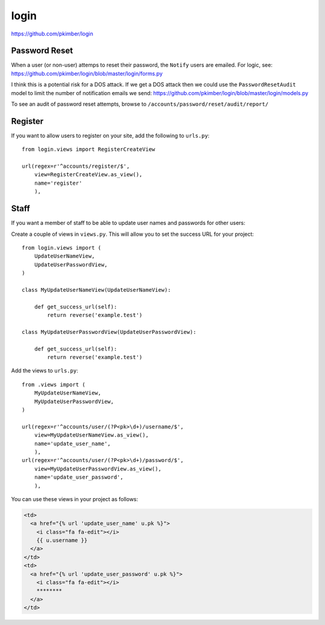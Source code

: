 login
*****

.. highlight:: python

https://github.com/pkimber/login

Password Reset
==============

When a user (or non-user) attemps to reset their password, the ``Notify`` users
are emailed.  For logic, see:
https://github.com/pkimber/login/blob/master/login/forms.py

I think this is a potential risk for a DOS attack.  If we get a DOS attack
then we could use the ``PasswordResetAudit`` model to limit the number of
notification emails we send:
https://github.com/pkimber/login/blob/master/login/models.py

To see an audit of password reset attempts, browse to
``/accounts/password/reset/audit/report/``

Register
========

If you want to allow users to register on your site, add the following to
``urls.py``::

  from login.views import RegisterCreateView

  url(regex=r'^accounts/register/$',
      view=RegisterCreateView.as_view(),
      name='register'
      ),

Staff
=====

If you want a member of staff to be able to update user names and passwords for
other users:

Create a couple of views in ``views.py``.  This will allow you to set the
success URL for your project::

  from login.views import (
      UpdateUserNameView,
      UpdateUserPasswordView,
  )

  class MyUpdateUserNameView(UpdateUserNameView):

      def get_success_url(self):
          return reverse('example.test')

  class MyUpdateUserPasswordView(UpdateUserPasswordView):

      def get_success_url(self):
          return reverse('example.test')

Add the views to ``urls.py``::

  from .views import (
      MyUpdateUserNameView,
      MyUpdateUserPasswordView,
  )

  url(regex=r'^accounts/user/(?P<pk>\d+)/username/$',
      view=MyUpdateUserNameView.as_view(),
      name='update_user_name',
      ),
  url(regex=r'^accounts/user/(?P<pk>\d+)/password/$',
      view=MyUpdateUserPasswordView.as_view(),
      name='update_user_password',
      ),

You can use these views in your project as follows:

.. code-block:: html

  <td>
    <a href="{% url 'update_user_name' u.pk %}">
      <i class="fa fa-edit"></i>
      {{ u.username }}
    </a>
  </td>
  <td>
    <a href="{% url 'update_user_password' u.pk %}">
      <i class="fa fa-edit"></i>
      ********
    </a>
  </td>
